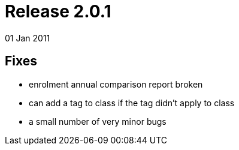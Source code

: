 = Release 2.0.1
01 Jan 2011


== Fixes

* enrolment annual comparison report broken
* can add a tag to class if the tag didn't apply to class
* a small number of very minor bugs
